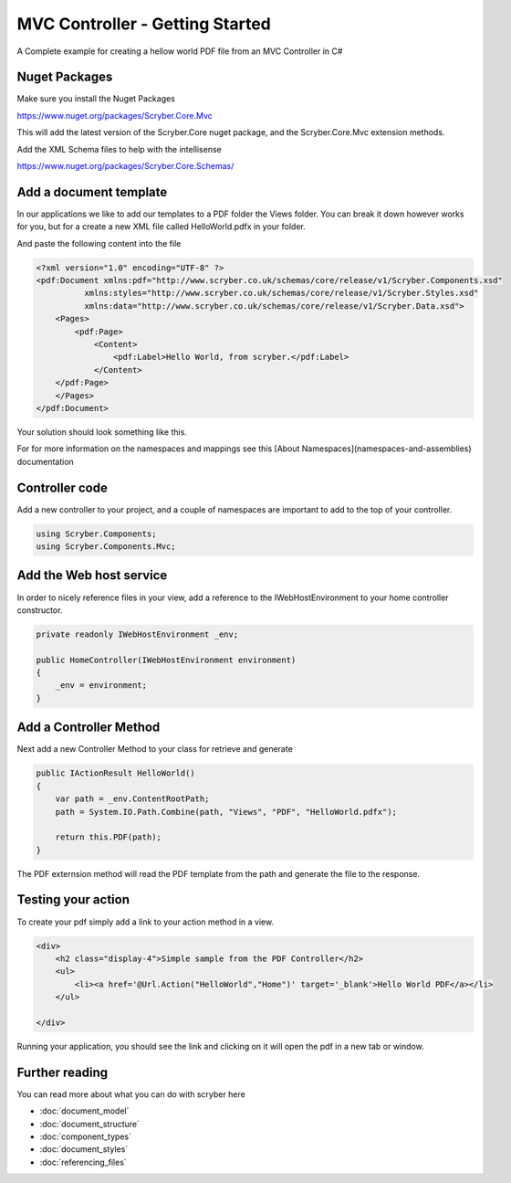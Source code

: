 ================================
MVC Controller - Getting Started
================================

A Complete example for creating a hellow world PDF file from an MVC Controller in C#

Nuget Packages
==============

Make sure you install the Nuget Packages

`<https://www.nuget.org/packages/Scryber.Core.Mvc>`_

This will add the latest version of the Scryber.Core nuget package, and the Scryber.Core.Mvc extension methods.

Add the XML Schema files to help with the intellisense

`<https://www.nuget.org/packages/Scryber.Core.Schemas/>`_


Add a document template
=======================

In our applications we like to add our templates to a PDF folder the Views folder. You can break it down however works for you, but for a create a new XML file called HelloWorld.pdfx in your folder.

And paste the following content into the file

.. code-block:: html

    <?xml version="1.0" encoding="UTF-8" ?>
    <pdf:Document xmlns:pdf="http://www.scryber.co.uk/schemas/core/release/v1/Scryber.Components.xsd"
              xmlns:styles="http://www.scryber.co.uk/schemas/core/release/v1/Scryber.Styles.xsd"
              xmlns:data="http://www.scryber.co.uk/schemas/core/release/v1/Scryber.Data.xsd">
        <Pages>
            <pdf:Page>
                <Content>
                    <pdf:Label>Hello World, from scryber.</pdf:Label>
                </Content>
        </pdf:Page>
        </Pages>
    </pdf:Document>


Your solution should look something like this.

.. image:: images/initialhelloworld.png



For for more information on the namespaces and mappings see this [About Namespaces](namespaces-and-assemblies) documentation

Controller code
===============

Add a new controller to your project, and a couple of namespaces are important to add to the top of your controller.

.. code-block:: csharp

    using Scryber.Components;
    using Scryber.Components.Mvc;


Add the Web host service
========================

In order to nicely reference files in your view, add a reference to the IWebHostEnvironment to your home controller constructor.

.. code-block:: csharp

    private readonly IWebHostEnvironment _env;
            
    public HomeController(IWebHostEnvironment environment)
    {
        _env = environment;
    }


Add a Controller Method
=======================

Next add a new Controller Method to your class for retrieve and generate

.. code-block:: csharp

    public IActionResult HelloWorld()
    {
        var path = _env.ContentRootPath;
        path = System.IO.Path.Combine(path, "Views", "PDF", "HelloWorld.pdfx");

        return this.PDF(path);
    }


The PDF externsion method will read the PDF template from the path and generate the file to the response.

.. image:: images/homecontroller.png

Testing your action
===================

To create your pdf simply add a link to your action method in a view.


.. code-block:: html

    <div>
        <h2 class="display-4">Simple sample from the PDF Controller</h2>
        <ul>
            <li><a href='@Url.Action("HelloWorld","Home")' target='_blank'>Hello World PDF</a></li>
        </ul>
        
    </div>


Running your application, you should see the link and clicking on it will open the pdf in a new tab or window.

.. image:: images/helloworldpage.png


Further reading
===============

You can read more about what you can do with scryber here

* :doc:`document_model`
* :doc:`document_structure`
* :doc:`component_types`
* :doc:`document_styles`
* :doc:`referencing_files`